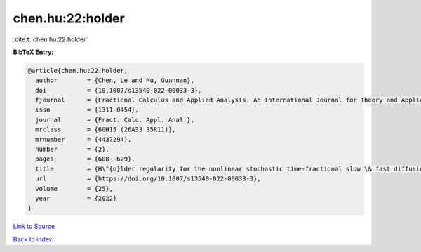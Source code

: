 chen.hu:22:holder
=================

:cite:t:`chen.hu:22:holder`

**BibTeX Entry:**

.. code-block:: bibtex

   @article{chen.hu:22:holder,
     author        = {Chen, Le and Hu, Guannan},
     doi           = {10.1007/s13540-022-00033-3},
     fjournal      = {Fractional Calculus and Applied Analysis. An International Journal for Theory and Applications},
     issn          = {1311-0454},
     journal       = {Fract. Calc. Appl. Anal.},
     mrclass       = {60H15 (26A33 35R11)},
     mrnumber      = {4437294},
     number        = {2},
     pages         = {608--629},
     title         = {H\"{o}lder regularity for the nonlinear stochastic time-fractional slow \& fast diffusion equations on {$\Bbb R^d$}},
     url           = {https://doi.org/10.1007/s13540-022-00033-3},
     volume        = {25},
     year          = {2022}
   }

`Link to Source <https://doi.org/10.1007/s13540-022-00033-3},>`_


`Back to index <../By-Cite-Keys.html>`_
